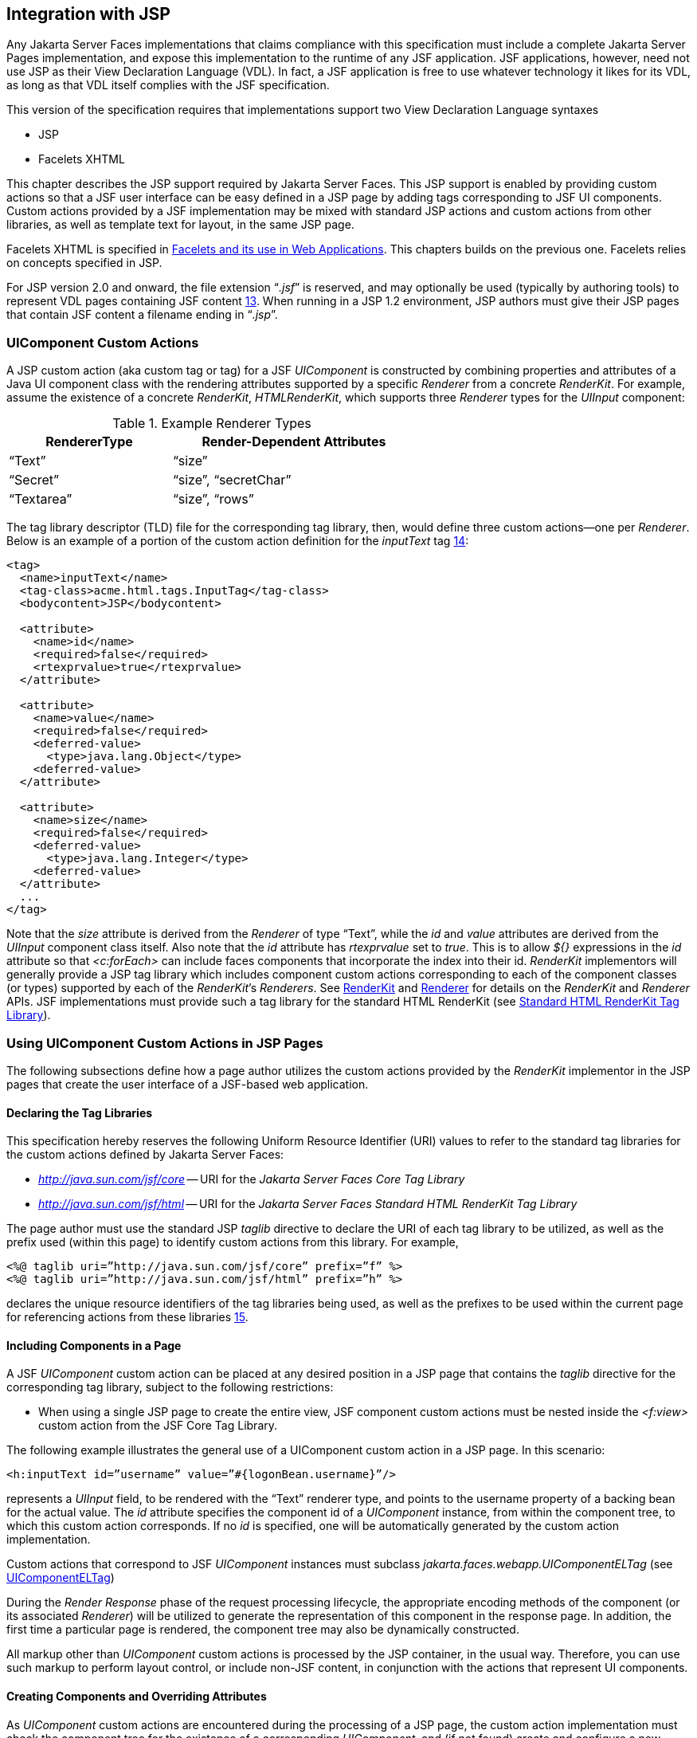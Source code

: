 [[a4406]]
== Integration with JSP

Any Jakarta Server Faces implementations that
claims compliance with this specification must include a complete
Jakarta Server Pages implementation, and expose this implementation to the
runtime of any JSF application. JSF applications, however, need not use
JSP as their View Declaration Language (VDL). In fact, a JSF application
is free to use whatever technology it likes for its VDL, as long as that
VDL itself complies with the JSF specification.

This version of the specification requires
that implementations support two View Declaration Language syntaxes

* JSP

* Facelets XHTML

This chapter describes the JSP support
required by Jakarta Server Faces. This JSP support is enabled by providing
custom actions so that a JSF user interface can be easy defined in a JSP
page by adding tags corresponding to JSF UI components. Custom actions
provided by a JSF implementation may be mixed with standard JSP actions
and custom actions from other libraries, as well as template text for
layout, in the same JSP page.

Facelets XHTML is specified in
<<FaceletsAndWebApplications.adoc#a5476,Facelets and its use in Web
Applications>>. This chapters builds on the previous one. Facelets relies
on concepts specified in JSP.

For JSP version 2.0 and onward, the file
extension “_.jsf_” is reserved, and may optionally be used (typically
by authoring tools) to represent VDL pages containing JSF
content <<Footnotes.adoc#a9096,13>>. When running in a JSP 1.2 environment,
JSP authors must give their JSP pages that contain JSF content a
filename ending in “_.jsp_”.

[[a4415]]
=== UIComponent Custom Actions

A JSP custom action (aka custom tag or tag)
for a JSF _UIComponent_ is constructed by combining properties and
attributes of a Java UI component class with the rendering attributes
supported by a specific _Renderer_ from a concrete _RenderKit_. For
example, assume the existence of a concrete _RenderKit_,
_HTMLRenderKit_, which supports three _Renderer_ types for the
_UIInput_ component:

.Example Renderer Types
[%header, width="60%" cols="2,3", frame="topbot", grid="rows", stripes="even"]
|===
| RendererType
| Render-Dependent Attributes

| “Text”
| “size”

| “Secret”
| “size”, “secretChar”

| “Textarea”
| “size”, “rows”
|===

The tag library descriptor (TLD) file for the
corresponding tag library, then, would define three custom actions—one
per _Renderer_. Below is an example of a portion of the custom action
definition for the _inputText_ tag <<Footnotes.adoc#a9097,14>>:

[source,xml]
----
<tag>
  <name>inputText</name>
  <tag-class>acme.html.tags.InputTag</tag-class>
  <bodycontent>JSP</bodycontent>
  
  <attribute>
    <name>id</name>
    <required>false</required>
    <rtexprvalue>true</rtexprvalue>
  </attribute>

  <attribute>
    <name>value</name>
    <required>false</required>
    <deferred-value>
      <type>java.lang.Object</type>
    <deferred-value>
  </attribute>

  <attribute>
    <name>size</name>
    <required>false</required>
    <deferred-value>
      <type>java.lang.Integer</type>
    <deferred-value>
  </attribute>
  ...
</tag>
----

Note that the _size_ attribute is derived
from the _Renderer_ of type “Text”, while the _id_ and _value_
attributes are derived from the _UIInput_ component class itself. Also
note that the _id_ attribute has _rtexprvalue_ set to _true_. This is
to allow _${}_ expressions in the _id_ attribute so that _<c:forEach>_
can include faces components that incorporate the index into their id.
_RenderKit_ implementors will generally provide a JSP tag library which
includes component custom actions corresponding to each of the component
classes (or types) supported by each of the __RenderKit__’s _Renderers_.
See <<RenderingModel.adoc#a4223,RenderKit>> and
<<RenderingModel.adoc#a4245,Renderer>> for details on the
_RenderKit_ and _Renderer_ APIs. JSF implementations must provide such a
tag library for the standard HTML RenderKit (see
<<IntegrationWithJSP.adoc#a5363,Standard HTML RenderKit Tag Library>>).


=== Using UIComponent Custom Actions in JSP Pages

The following subsections define how a page
author utilizes the custom actions provided by the _RenderKit_
implementor in the JSP pages that create the user interface of a
JSF-based web application.

==== Declaring the Tag Libraries

This specification hereby reserves the
following Uniform Resource Identifier (URI) values to refer to the
standard tag libraries for the custom actions defined by Jakarta Server
Faces:

* _http://java.sun.com/jsf/core_ -- URI for
the _Jakarta Server Faces Core Tag Library_

* _http://java.sun.com/jsf/html_ -- URI for
the _Jakarta Server Faces Standard HTML RenderKit Tag Library_

The page author must use the standard JSP
_taglib_ directive to declare the URI of each tag library to be
utilized, as well as the prefix used (within this page) to identify
custom actions from this library. For example,

[source,xml]
----
<%@ taglib uri=”http://java.sun.com/jsf/core” prefix=”f” %>
<%@ taglib uri=”http://java.sun.com/jsf/html” prefix=”h” %>
----

declares the unique resource identifiers of
the tag libraries being used, as well as the prefixes to be used within
the current page for referencing actions from these
libraries <<Footnotes.adoc#a9098,15>>.

==== Including Components in a Page

A JSF _UIComponent_ custom action can be
placed at any desired position in a JSP page that contains the _taglib_
directive for the corresponding tag library, subject to the following
restrictions:

* When using a single JSP page to create the
entire view, JSF component custom actions must be nested inside the
_<f:view>_ custom action from the JSF Core Tag Library.

The following example illustrates the general
use of a UIComponent custom action in a JSP page. In this scenario:

[source,xml]
----
<h:inputText id=”username” value=”#{logonBean.username}”/>
----

represents a _UIInput_ field, to be rendered
with the “Text” renderer type, and points to the username property of a
backing bean for the actual value. The _id_ attribute specifies the
component id of a _UIComponent_ instance, from within the component
tree, to which this custom action corresponds. If no _id_ is
specified, one will be automatically generated by the custom action
implementation.

Custom actions that correspond to JSF
_UIComponent_ instances must subclass
_jakarta.faces.webapp.UIComponentELTag_ (see
<<UsingJSFInWebApplications.adoc#a6175,UIComponentELTag>>)

During the _Render Response_ phase of the
request processing lifecycle, the appropriate encoding methods of the
component (or its associated _Renderer_) will be utilized to generate
the representation of this component in the response page. In addition,
the first time a particular page is rendered, the component tree may
also be dynamically constructed.

All markup other than _UIComponent_ custom
actions is processed by the JSP container, in the usual way. Therefore,
you can use such markup to perform layout control, or include non-JSF
content, in conjunction with the actions that represent UI components.

==== Creating Components and Overriding Attributes

As _UIComponent_ custom actions are
encountered during the processing of a JSP page, the custom action
implementation must check the component tree for the existence of a
corresponding _UIComponent_, and (if not found) create and configure a
new component instance corresponding to this custom action. The details
of this process (as implemented in the findComponent() method of
UIComponentClassicTagBase, for easy reuse) are as follows:

* If the component associated with this
component custom action has been identified already, return it
unchanged.

* Identify the _component identifier_ for the
component related to this UIComponent custom action, as follows:

** If the page author has specified a value for
the _id_ attribute, use that value.

** Otherwise, call the _createUniqueId()_ method
of the _UIViewRoot_ at the root of the component tree for this view, and
use that value.

* If this _UIComponent_ custom action is
creating a _facet_ (that is, we are nested inside an _<f:facet>_ custom
action), determine if there is a facet of the component associated with
our parent _UIComponent_ custom action, with the specified facet name,
and proceed as follows:

** If such a facet already exists, take no
additional action.

** If no such facet already exists, create a new
_UIComponent_ (by calling the _createComponent()_ method on the
_Application_ instance for this web application, passing the value
returned by _getComponentType()_, set the component identifier to the
specified value, call _setProperties()_ passing the new component
instance, and add the new component as a facet of the component
associated with our parent _UIComponent_ custom action, under the
specified facet name.

* If this _UIComponent_ custom action is not
creating a facet (that is, we are not nested inside an _<f:facet>_
custom action), determine if there is a child component of the component
associated with our parent _UIComponent_ custom action, with the
specified component identifier, and proceed as follows:

** If such a child already exists, take no
additional action.

** If no such child already exists, create a new
_UIComponent_ (by calling the _createComponent()_ method on the
_Application_ instance for this web application, passing the value
returned by _getComponentType()_, set the component identifier to the
specified value, call _setProperties()_ passing the new component
instance, and add the new component as a child of the component
associated with our parent _UIComponent_ custom action.

==== Deleting Components on Redisplay

In addition to the support for dynamically
creating new components, as described above, UIComponent custom actions
will also _delete_ child components (and facets) that are already
present in the component tree, but are not rendered on this display of
the page. For example, consider a UIComponent custom action that is
nested inside a JSTL _<c:if>_ custom action whose condition is true when
the page is initially rendered. As described in this section, a new
UIComponent will have been created and added as a child of the
_UIComponent_ corresponding to our parent _UIComponent_ custom action.
If the page is re-rendered, but this time the _<c:if>_ condition is
_false_, the previous child component will be removed.

==== Representing Component Hierarchies

Nested structures of _UIComponent_ custom
actions will generally mirror the hierarchical relationships of the
corresponding _UIComponent_ instances in the view that is associated
with each JSP page. For example, assume that a _UIForm_ component (whose
component id is _logonForm_) contains a _UIPanel_ component used to
manage the layout. You might specify the contents of the form like this:

[source,xml]
----
<h:form id=”logonForm”>
  <h:panelGrid columns=”2”>
    <h:outputLabel for=”username”>
      <h:outputText value=”Username:”/>
    </h:outputLabel>
    <h:inputText id=”username” value=”#{logonBean.username}”/>
    <h:outputLabel for=”password”>
      <h:outputText value=”Password:”/>
    </h:outputLabel>
    <h:inputSecret id=”password” value=”#{logonBean.password}”/>
    <h:commandButton id=”submitButton” type=”SUBMIT”
        action=”#{logonBean.logon}”/>
    <h:commandButton id=”resetButton” type=”RESET”/>
  </h:panelGrid>
</h:form>
----

==== Registering Converters, Event Listeners, and Validators

Each JSF implementation is required to
provide the core tag library (see <<IntegrationWithJSP.adoc#a4636,JSF
Core Tag Library>>), which includes custom actions that (when executed)
create instances of a specified _Converter_, _ValueChangeListener_,
_ActionListener_ or _Validator_ implementation class, and register the
created instance with the _UIComponent_ associated with the most
immediately surrounding _UIComponent_ custom action.

Using these facilities, the page author can
manage all aspects of creating and configuring values associated with
the view, without having to resort to Java code. For example:

[source,xml]
----
<h:inputText id=”username” value=”#{logonBean.username}”>
  <f:validateLength minimum=”6”/>
</h:inputText>
----

associates a validation check (that the value
entered by the user must contain at least six characters) with the
username _UIInput_ component being described.

Following are usage examples for the
_valueChangeListener_ and _actionListener_ custom actions.

[source,xml]
----
<h:inputText id=”maxUsers”>
  <f:convertNumber integerOnly=”true”/>
  <f:valueChangeListener type="custom.MyValueChangeListener"/>
</h:inputText>
<h:commandButton label="Login">
  <f:actionListener type="custom.MyActionListener"/>
</h:commandButton>
----

This example causes a _Converter_ and a
_ValueChangeListener_ of the user specified type to be instantiated and
added as to the enclosing _UIInput_ component, and an _ActionListener_
is instantiated and added to the enclosing _UICommand_ component. If the
user specified type does not implement the proper listener interface a
_JSPException_ must be thrown.

==== Using Facets

A _Facet_ is a subordinate UIComponent that
has a special relationship to its parent _UIComponent_, as described in
<<UserInterfaceComponentModel.adoc#a968,Facet Management>>. Facets can be defined
in a JSP page using the _<f:facet>_ custom action. Each facet action
must have one and only one child UIComponent custom
action <<Footnotes.adoc#a9099,16>>. For example:

[source,xml]
----
<h:dataTable ...>
  <f:facet name=”header”>
    <h:outputText value=”Customer List”/>
  </f:facet>
  <h:column>
    <f:facet name=”header”>
      <h:outputText value=”Account Id”/>
    </f:facet>
    <h:outputText id=”accountId” value= ”#{customer.accountId}”/>
  </h:column>
  ...
</h:dataTable>
----

[[a4536]]
==== Interoperability with JSP Template Text and Other Tag Libraries

It is permissible to use other tag libraries,
such as the JSP Standard Tag Library (JSTL) in the same JSP page with
_UIComponent_ custom actions that correspond to JSF components, subject
to certain restrictions. When JSF component actions are nested inside
custom actions from other libraries, or combined with template text, the
following behaviors must be supported:

* JSF component custom actions nested inside a
custom action that conditionally renders its body (such as JSTL’s
_<c:if>_ or _<c:choose>_) must contain a manually assigned _id_
attribute.

* Interoperation with the JSTL
Internationalization-Capable Formatting library (typically used with the
“_fmt_” prefix) is restricted as follows:

** The _<fmt:parseDate>_ and
_<fmt:parseNumber>_ custom actions should not be used. The corresponding
JSF facility is to use an _<h:inputText>_ component custom action with
an appropriate _DateTimeConverter_ or _NumberConverter_.

** The _<fmt:requestEncoding>_ custom action
should not be used. By the time it is executed, the request parameters
will have already been parsed, so any change in the setting here will
have no impact. JSF handles character set issues automatically in most
cases. To use a fixed character set in exceptional circumstances, use
the a “_<%@ page contentType=”[content-type];[charset]” %>_”
directive.

** The _<fmt:setLocale/>_ custom action should
not be used. Even though it might work in some circumstances, it would
result in JSF and JSTL assuming different locales. If the two locales
use different character sets, the results will be undefined.
Applications should use JSF facilities for setting the _locale_ property
on the _UIViewRoot_ component to change locales for a particular user.

==== Composing Pages from Multiple Sources

JSP pages can be composed from multiple
sources using several mechanisms:

* The _<%@include%>_ directive performs a
compile-time inclusion of a specified source file into the page being
compiled <<Footnotes.adoc#a9100,17>>. From the perspective of JSF, such
inclusions are transparent—the page is compiled as if the inclusions had
been performed before compilation was initiated.

* Several mechanisms (including the
_<jsp:include>_ standard action, the JSTL _<c:import>_ custom action
when referencing a resource in the same webapp, and a call to
_RequestDispatcher.include()_ for a resource in the same webapp) perform
a runtime dynamic inclusion of the results of including the response
content of the requested page resource in place of the include action.
Any JSF components created by execution of JSF component custom actions
in the included resource will be grafted onto the component tree, just
as if the source text of the included page had appeared in the calling
page at the position of the include action.

* For mechanisms that aggregate content by
other means (such as use of an _HttpURLConnection_, a
_RequestDispatcher.include()_ on a resource from a different web
application, or accessing an external resource with the JSTL
_<c:import>_ custom action on a resource from a different web
application, only the response content of the aggregation request is
available. Therefore, any use of JSF components in the generation of
such a response are not combined with the component tree for the current
page.


[[a4549]]
=== UIComponent Custom Action Implementation Requirements

The custom action implementation classes for
_UIComponent_ custom actions must conform to all of the requirements
defined in the Jakarta Server Pages Specification. In addition, they must
meet the following JSF-specific requirements:

* Extend the _UIComponentELTag_ or
_UIComponentELBodyTag_ base class, so that JSF implementations can
recognize _UIComponent_ custom actions versus others.

* Provide a public _getComponentType()_ method
that returns a String-valued component type registered with the
_Application_ instance for this web application. The value returned by
this method will be passed to _Application.createComponent()_ when a new
_UIComponent_ instance associated with this custom action is to be
created.

* Provide a public _getRendererType()_ method
that returns a String-valued renderer type registered with the
_RenderKit_ instance for the currently selected _RenderKit_, or _null_
if there should be no associated _Renderer_. The value returned by this
method will be used to set the _rendererType_ property of any
UIComponent created by this custom action.

* Provide setter methods taking a
_jakarta.el.ValueExpression_ or _jakarta.el.MethodExpression_ parameter for
all set-able (from a custom action) properties of the corresponding
_UIComponent_ class, and all additional set-able (from a custom action)
attributes supported by the corresponding _Renderer_.

* On the method that causes a _UIComponent_
instance to be added to the tree, verify that the component id of that
_UIComponent_ is unique within the scope of the closest ancestor
component that is a _NamingContainer_. If this constraint is not met,
throw _JspException_.

* Provide a protected _setProperties()_ method
of type _void_ that takes a _UIComponent_ instance as parameter. The
implementation of this method must perform the following tasks:

** Call _super.setProperties()_, passing the
same _UIComponent_ instance received as a parameter.

** For each non-null custom action attribute
that corresponds to a property based attribute to be set on the
underlying component, call either _setValueExpression()_ or
_getAttributes().put()_, depending on whether or not a value expression
was specified as the custom action attribute value (performing any
required type conversion). For example, assume that title is the name of
a render-dependent attribute for this component:
+
[source,java]
----
public void setTitle(jakarta.el.ValueExpression title) {
  this.title = title;
}

protected void setProperties(UIComponent component) throws JspException {
  super.setProperties(component);
  if (title != null) {
    try {
      component.setValueExpression(“title”, title);
    } catch (ELException e) {
      throw new JspException(e);
    }
  ...
}
----
+
** For each non-null custom action attribute
that corresponds to a method based attribute to be set on the underlying
component, the value of the attribute must be a method reference
expression. We have a number of wrapper classes to turn a
MethodExpression into the appropriate listener. For example, assume that
_valueChangeListener_ is the name of an attribute for this component:
+
[source,java]
----
public void setValueChangeListener(jakarta.el.MethodExpression me) {
  valueChangeListener = me;
}

protected void setProperties(UIComponent component) {
  super.setProperties(component);
  MethodExpressionValueChangeListener listener =
      new MethodExpressionValueChangeListener(valueChangeListener);
  input.addValueChangeListener(listener);
  ...
}
----
+
** Non-null custom action attributes that
correspond to a writable property to be set on the underlying component
are handled in a similar fashion. For example, assume a custom action
for the _UIData_ component is being created that needs to deal with the
_rows_ property (which is of type _int_):
+
[source,java]
----
public void setRows(jakarta.el.ValueExpression rows) {
  this.rows = rows;
}

protected void setProperties(UIComponent component) {
  super.setProperties(component);
  if (rows != null) {
    try {
      component.setValueExpression(“rows”, rows);
    } catch (ELException e) {
      throw new JspException(e);
    }
  }
  ...
}
----

* Optionally, provide a public _release()_
method of type _void_, taking no parameters, to be called when the JSP
page handler releases this custom action instance. If implemented, the
method must perform the following tasks:

** Call _super.release()_ to invoke the
superclass’s release functionality.

** Clear the instance variables representing the
values for set-able custom action attributes (for example, by setting
String values to null).

* Optionally provide overridden implementations
for the following method to fine tune the behavior of your _UIComponent_
custom action implementation class: _encodeComponent()_.

It is technically possible to override other
public and protected methods of the _UIComponentELTag_ or
_UIComponentBodyELTag_ base class; however, it is likely that overriding
these methods will interfere with the functionality that other portions
of the JSF implementation are assuming to be present, so overriding
these methods is strongly discouraged.

The definition of each _UIComponent_ custom
action in the corresponding tag library descriptor (TLD) must conform to
the following requirements:

* The _<body-content>_ element for the custom
action itself must specify _JSP_.

* For each attribute that is intended to be
passed on to the underlying faces component:

** The attribute may not be named _id_. This
name is reserved for Faces use.

** If the attribute represents a method
expression, it must have a _<deferred-method>_ element containing a
_<method-signature>_ element that describes the signature of the method
pointed to by the expression, as described in section JSP.C.1 in the JSP
2.1 specification.

** Otherwise, the attribute must be a value
based attribute, and must have a _<deferred-value>_ element containing a
<type> element which describes the expected type to which the expression
will evaluate. Please see section JSP.C.1 in the JSP 2.1 specification
for details.

==== Considerations for Custom Actions written for Jakarta Server Faces 1.1 and 1.0

Versions 1.0 and 1.1 of the Jakarta Server Faces
spec included their own EL that happend to have similar semantics to the
JSP EL, but the implementation was bundled into the Faces
implementation. This version leverages a new Unified EL facility
provided by JSP. This change has necessitated deprecating some methods
and classes, including the classes Custom Actions as their base class
for tags that expose Faces components to the JSP page. This section
explains how custom actions built for Faces 1.0 and 1.1 can continue to
run Faces 1.2.

===== Past and Present Tag constraints

Faces 1.0 and 1.1 were targeted at JSP
version 1.2 and Servlet version 2.3. This decision brought about several
constraints for faces tag attributes:

* all tag attributes had to declare
_rtexprvalue_ to be _false_.

* all tag attributes had to take the type
_java.lang.String_.

* Faces had to choose a new expression
delimiter, _#{}_ , to prevent the JSP container from prematurely
evaluating the expression. This became known as deferred evaluation.

* Because Faces had introduced its own version
of the EL, the custom tag action layer had to do a lot of extra work to
“value binding enable” its attributes, calling Faces EL APIs to turn the
String attribute value into an instance of _ValueBinding_ or
_MethodBinding_.

* Faces provided the _UIComponentTag_ and
_UIComponentBodyTag_ base classes that were designed to adhere to the
above rules.

Tags that use the Unified EL have the
following constraints:

* all tag attributes must not have an
_rtexprvalue_ attribute

* all tag attributes must accept
_jakarta.el.ValueExpression_ or _jakarta.el.MethodExpression_ as their type
(depending on if the attribute refers to a method or a value).

* all tag attributes (except for _id_) must
have a _<deferred-value>_ or _<deferred-method>_ element. See
_<<IntegrationWithJSP.adoc#a4636,JSF Core Tag Library>>_ in the
description for the _Attributes_ column.

* The JSP Container will hand the tag setter a
_jakarta.el.ValueExpression_ or _jakarta.el.MethodExpression_ directly, so
there is no need to use the Faces API to create them.

* The _UIComponentTag_ and _UIComponentBodyTag_
classes are deprecated and Faces provides new base class,
UIComponentELTag to the new rules for taglibs in Faces.

It’s very important to note that we still are
using #\{} as the delimiters for expressions that appear in a JSP page
in the value of a tag attribute, but when the Java API is used, either
$\{} or #\{} may be used for delimiters.

[[a4629]]
===== Faces 1.0 and 1.1 Taglib migration story

It is imperative that applications written
for Faces 1.0 and 1.1 continue to run on Faces 1.2. From the JSP
perspective, this means

. that JSP pages using the standard h: and f:
tags must work without change

. that JSP pages using custom faces taglibs
must work without change

The first item is enabled by re-writing the
h: and f: taglibs which must be provided by the Faces implementor.

The second item is enabled as follows. For
discussion the term _jsp-version_ is used to denote the _jsp-version_
element in a JSP 1.2 (and earlier) TLD, as well as the _version_ element
in a JSP 2.0 (and later) TLD. The JSP container must examine the
_jsp-version_ element of the TLD for a taglib. If the _jsp-version_ is
less than 2.1, the taglib is deemed to be a Faces 1.0 or 1.1 taglib and
the container must ignore all expressions that use #\{} as delimiters,
except for those appearing in tag attribute with a property setter that
takes a _jakarta.el.ValueExpression_ or _jakarta.el.MethodExpression_. If
the _jsp-version_ is 2.1 or greater, the taglib is deemed to be a Faces
1.2 or later taglib and the JSP container is aware of #\{} expressions.


[[a4636]]
=== JSF Core Tag Library

[P1-start jsf_core taglib requirements] All
JSF implementations must provide a tag library containing core actions
(described below) that are independent of a particular _RenderKit_. The
corresponding tag library descriptor must meet the following
requirements:

* Must declare a tag library version
(_<tlib-version>_) value of _1.2_.

* Must declare a URI (_<uri>_) value of
_http://java.sun.com/jsf/core_.

* {empty}Must be included in the _META-INF_
directory of a JAR file containing the corresponding implementation
classes, suitable for inclusion with a web application, such that the
tag library descriptor will be located automatically by the algorithm
described in Section 7.3 of the _Jakarta Server Pages Specification_
(version 2.1). [P1-end]

{empty}[P1-start no javascript in jsf_core
taglib] The tags in the implementation of this tag library must not
cause JavaScript to be rendered to the client. Doing so would break the
requirement that the JSF Core Tag library is independent of any specific
RenderKit. [P1-end]

Each custom action included in the JSF Core
Tag Library is documented in a subsection below, with the following
outline for each action:

* Name—The name of this custom action, as used
in a JSP page.

* Short Description—A summary of the behavior
implemented by this custom action.

* Syntax—One or more examples of using this
custom action, with the required and optional sets of attributes that
may be used together. If the tag may have an _id_ attribute, its value
may be a literal string, or an immediate, non-defferd expression, such
as “_userName_” or “_user${i}_” without the quotes.

* Body Content—The type of nested content for
this custom action, using one of the standard values _empty_, _JSP_,
or _tagdependent_ as described in the JSP specification. This section
also describes restrictions on the types of content (template text, JSF
core custom actions, JSF _UIComponent_ custom actions, and/or other
custom actions) that can be nested in the body of this custom action.

* Attributes—A table containing one row for
each defined attribute for this custom action. The following columns
provide descriptive information about each attribute:

** Name—Name of this attribute, as it must be
used in the page. If the name of the attribute is in _italics_, it is
required.

** Expr—The type of dynamic expression (if any)
that can be used in this attribute value. Legal values are VE (this may
be a literal or a value expression), ME (this may be a method
expression), or NONE (this attribute accepts literal values only). If
the _Expr_ column is VE, the corresponding _<attribute>_ declaration in
the TLD must contain a _<deferred-value>_ element, optionally containing
a _<type>_ element that contains the fully qualified java class name of
the expected type of the expression. If _<type>_ is omitted,
Object.class is assumed. If the _Expr_ column is ME, the corresponding
_<attribute>_ declaration in the TLD must contain a _<deferred-method>_
element, containing a _<method-signature>_ element that describes the
exact method signature for the method. In this case, the _Description_
column the description column contains the method signature.

** Type—Fully qualified Java class or primitive
type of this attribute.

** Description—The functional meaning of this
attribute’s value.

* Constraints—Additional constraints enforced
by this action, such as combinations of attributes that may be used
together.

* Description—Details about the functionality
provided by this custom action.

[[a4654]]
==== <f:actionListener>

Register an _ActionListener_ instance on the
_UIComponent_ associated with the closest parent _UIComponent_ custom
action.

===== Syntax

``<f:actionListener type=”__fully-qualified-classname__”``
``binding=”__value Expression__”/>``

===== Body Content

empty.

===== Attributes

[width="100%",cols="15%,7%,18%,60%",options="header",]
|===
|Name |Expr
|Type |Description
| _type_ | _VE_
| _String_ |Fully
qualified Java class name of an _ActionListener_ to be created and
registered

|binding | _VE_
| _ValueExpression_
|A _ValueExpression_ expression that
evaluates to an object that implements
_jakarta.faces.event.ActionListener_
|===

===== Constraints

* Must be nested inside a _UIComponent_ custom
action.

* The corresponding _UIComponent_
implementation class must implement _ActionSource_, and therefore
define a public _addActionListener()_ method that accepts an
_ActionListener_ parameter.

* The specified listener class must implement
_jakarta.faces.event.ActionListener_.

* _type_ and/or binding must be specified.

[P1-start f:actionListener constraints] If
this tag is not nested inside a _UIComponent_ custom action, or the
_UIComponent_ implementation class does not correctly implement
_ActionSource_, or the specified listener class does not implement
_jakarta.faces.event.ActionListener_, throw a _JspException_. [P1-end]
Note that if the binding attribute is used, the scope of the
_ValueExpression_ must be chosen carefully so as not to introduce
undesireable results. In general, when using the binding attribute, do
not point to beans in request or narrower scope.

===== Description

Locate the closest parent _UIComponent_
custom action instance by calling
_UIComponentClassicTagBase.getParentUIComponentClassicTagBase()_. If
the _getCreated()_ method of this instance returns _true_, check the
binding attribute.

If binding is set, create a _ValueExpression_
by invoking _Application.createValueExpression()_ with binding as the
expression argument, and _Object.class_ as the expectedType argument.
Use the _ValueExpression_ to obtain a reference to the _ActionListener_
instance. If there is no exception thrown, and
_ValueExpression.getValue()_ returned a non-null object that implements
_jakarta.faces.event.ActionListener_, register it by calling
_addActionListener()_. If there was an exception thrown, rethrow the
exception as a _JspException_.

If the listener instance could not be
created, check the _type_ attribute. If the _type_ attribute is set,
instantiate an instance of the specified class, and register it by
calling _addActionListener()_. If the binding attribute was also set,
evaluate the expression into a _ValueExpression_ and store the listener
instance by calling _setValue()_ on the _ValueExpression_. If there was
an exception thrown, rethrow the exception as a _JspException_.

As an alternative to using the binding and/or
type attributes, you may also register a method in a backing bean class
to receive _ActionEvent_ notifications, by using the _actionListener_
attribute on the corresponding _UIComponent_ custom action.

[[a4679]]
==== <f:attribute>

Add an attribute or _ValueExpression_ on the
_UIComponent_ associated with the closest parent _UIComponent_ custom
action.

===== Syntax

``<f:attribute name=”__attribute-name__”``
``value=”__attribute-value__”/>``

===== Body Content

empty.

===== Attributes

[width="100%",cols="15%,7%,18%,60%",options="header",]
|===
|Name |Expr
|Type |Description
| _name_ | _VE_
| _String_ |Name
of the component attribute to be set

| _value_ | _VE_
| _Object_ |Value
of the component attribute to be set
|===

===== Constraints

* Must be nested inside a _UIComponent_ custom
action.

===== Description

Locate the closest parent _UIComponent_
custom action instance by calling
_UIComponentClassicTagBase.getParentUIComponentClassicTagBase()_. Call
the _getValue()_ method on the argument _name_ to obtain the name of the
attribute. If the associated component already has a component attribute
with that name, take no action. Otherwise, call the _isLiteralText()_
method on the argument _value_. If it returns _true_, store the value
in the component’s attribute Map under the name derived above. If it
returns _false_, store the _ValueExpression_ in the component’s
_ValueExpression_ Map under the name derived above.

There is no standard implementation class for
this action. It must be provided by the implementation.

[[a4697]]
==== <f:convertDateTime>

Register a _DateTimeConverter_ instance on
the _UIComponent_ associated with the closest parent _UIComponent_
custom action.

===== Syntax

``<f:convertDateTime``
[none]
* ``[dateStyle=”{**default**|short|medium|long|full}”]``

* ``[locale=”{__locale__|__string__}”]``

* ``[pattern=”__pattern__”]``

* ``[timeStyle=”{**default**|short|medium|long|full}”]``

* ``[timeZone=”{__timeZone__|__string__}”]``

* ``[type=”{date|time|both|localDate|localDateTime|localTime|`` +
``offsetTime|offsetDateTime|zonedDateTime}”]``

* ``[binding=”__Value Expression__”]/>``

===== Body Content

empty.

===== Attributes

[width="100%",cols="15%,7%,18%,60%",options="header",]
|===
|Name |Expr
|Type |Description
|date-Style |VE
|String
|Predefined formatting style which determines
how the date component of a date string is to be formatted and parsed.
Applied only if type is "date", "both", "localDate", "localDateTime", or
"zonedDateTime". Valid values are "default", "short", "medium", "long",
and "full". Default value is "default". If a java.time formatter is
being used, yet the dateStyle is set to "default", the value "medium" is
assumed.

|locale |VE
|Locale or String
|Locale whose predefined styles for dates and
times are used during formatting or parsing. If not specified, the
Locale returned by FacesContext.getViewRoot().getLocale() will be used.
Value must be either a VE expression that evaluates to a
java.util.Locale instance, or a String that is valid to pass as the
first argument to the constructor java.util.Locale(String language,
String country). The empty string is passed as the second argument.

|pattern |VE
|String |Custom
formatting pattern which determines how the date/time string should be
formatted and parsed.

|time-Style |VE
|String
|Predefined formatting style which determines
how the time component of a date string is to be formatted and parsed.
Applied only if type is "time", "both", "localTime" or "offsetTime".
Valid values are "default", "short", "medium", "long", and "full".
Default value is "default". If a java.time formatter is being used, yet
the timeStyle is set to "default", the value "medium" is assumed.

|time-Zone |VE
|timezone or String
|Time zone in which to interpret any time
information in the date string. Value must be either a VE expression
that evaluates to a java.util.TimeZone instance, or a String that is a
timezone ID as described in the javadocs for
java.util.TimeZone.getTimeZone().

|type |VE
|String |Specifies
what contents the string value will be formatted to include, or parsed
expecting. Valid values are "date", "time", "both", "localDate",
"localDateTime", "localTime", "offsetTime", "offsetDateTime", and
"zonedDateTime". The values starting with "local", "offset" and "zoned"
correspond to Java SE 8 Date Time API classes in package java.time with
the name derived by upper casing the first letter. For example,
java.time.LocalDate for the value "localDate". Default value is "date".

|binding |VE
|ValueExpression
|A _ValueExpression_ expression that
evaluates to an object that implements _jakarta.faces.convert.Converter_
|===

===== Constraints

* Must be nested inside a _UIComponent_ custom
action whose component class implements _ValueHolder_, and whose value
is a _java.util.Date_ (or appropriate subclass).

* If _pattern_ is specified, the pattern syntax
must use the pattern syntax specified by _java.text.SimpleDateFormat_ or
_java.time.format.DateTimeFormatter_ depending on the value of type.

* If _pattern_ is not specified, formatted
strings will contain a date value, a time value, or both depending on
the specified _type_. When date or time values are included, they will
be formatted according to the specified _dateStyle_ and _timeStyle_,
respectively.

* if _type_ is not specified:

** if _dateStyle_ is set and _timeStyle_ is not,
_type_ defaults to _date_

** if _timeStyle_ is set and _dateStyle_ is not,
_type_ defaults to _time_

** if both _dateStyle_ and _timeStyle_ are set,
_type_ defaults to _both_

{empty}[P1-start f:convertDateTime
constraints] If this tag is not nested inside a _UIComponent_ custom
action, or the _UIComponent_ implementation class does not correctly
implement _ValueHolder_, throw a _JspException_ [P1-end]

===== Description

Locate the closest parent _UIComponent_
custom action instance by calling
_UIComponentClassicTagBase.getParentUIComponentClassicTagBase()_. If
the _getCreated()_ method of this instance returns _true_, create, call
_createConverter()_ and register the returned Converter instance on the
associated UIComponent.

[P1-start f:convertDateTime implementation
requirements ]The implementation class for this action must meet the
following requirements:

* Must extend
_jakarta.faces.webapp.ConverterELTag_.

* The _createConverter()_ method must:

** If _binding_ is non-null, call _getValue()_
on it to obtain a reference to the _Converter_ instance. If there is no
exception thrown, and _binding.getValue()_ returned a non-null object
that implements _jakarta.faces.convert.Converter_, it must then cast the
returned instance to _jakarta.faces.convert.DateTimeConverter_ and
configure its properties based on the specified attributes for this
custom action, and return the configured instance. If there was an
exception thrown, rethrow the exception as a _JspException_.

** use the _converterId_ if the converter
instance could not be created from the _binding_ attribute. Call the
_createConverter()_ method of the _Application_ instance for this
application, passing converter id “jakarta.faces.DateTime”. If the binding
attribute was also set, store the converter instance by calling
_binding.setValue()_. It must then cast the returned instance to
_jakarta.faces.convert.DateTimeConverter_ and configure its properties
based on the specified attributes for this custom action, and return the
configured instance. If there was an exception thrown, rethrow the
exception as a _JspException_.

* If the type attribute is not specified, it
defaults as follows:

** If dateStyle is specified but timeStyle is
not specified, default to date.

** If dateStyle is not specified but timeStyle
is specified, default to time.

** {empty}If both dateStyle and timeStyle are
specified, default to both. [P1-end]

[[a4752]]
==== <f:convertNumber>

Register a _NumberConverter_ instance on the
_UIComponent_ associated with the closest parent _UIComponent_ custom
action.

===== Syntax

``<f:convertNumber``
[none]
* ``[currencyCode=”__currencyCode__”]``

* ``[currencySymbol=”__currencySymbol__”]``

* ``[groupingUsed=”{**true**|false}”]``

* ``[integerOnly=”{true|**false**}”]``

* ``[locale=”__locale__”]``

* ``[maxFractionDigits=”__maxFractionDigits__”]``

* ``[maxIntegerDigits=”__maxIntegerDigits__”]``

* ``[minFractionDigits=”__minFractionDigits__”]``

* ``[minIntegerDigits=”__minIntegerDigits__”]``

* ``[pattern=”__pattern__”]``

* ``[type=”{**number**|currency|percent}”]``

* ``[binding=”__Value Expression__”]/>``

===== Body Content

empty.

===== Attributes

[width="100%",cols="15%,7%,18%,60%",options="header",]
|===
|Name |Expr
|Type |Description
|currencyCode |VE
|String |ISO 4217
currency code, applied only when formatting currencies.

|currencySymbol
|VE |String
|Currency symbol, applied only when
formatting currencies.

|groupingUsed |VE
|boolean
|Specifies whether formatted output will
contain grouping separators.

|integerOnly |VE
|boolean
|Specifies whether only the integer part of
the value will be parsed.

|locale |VE
|java.util.Locale
|Locale whose predefined styles for numbers
are used during formatting or parsing. If not specified, the Locale
returned by FacesContext.getViewRoot().getLocale() will be used.

|maxFractionDigits
|VE |int
|Maximum number of digits that will be
formatted in the fractional portion of the output.

|maxIntegerDigits
|VE |int
|Maximum number of digits that will be
formatted in the integer portion of the output

|minFractionDigits
|VE |int
|Minimum number of digits that will be
formatted in the fractional portion of the output.

|minIntegerDigits
|VE |int
|Minimum number of digits that will be
formatted in the integer portion of the output.

|pattern |VE
|String |Custom
formatting pattern which determines how the number string should be
formatted and parsed.

|type |VE
|String |Specifies
whether the value will be parsed and formatted as a number, currency, or
percentage.

|binding |VE
|ValueExpression
|A _ValueExpression_ expression that
evaluates to an object that implements _jakarta.faces.convert.Converter_
|===

===== Constraints

* Must be nested inside a _UIComponent_ custom
action whose component class implements _ValueHolder_, and whose value
is a numeric wrapper class or primitive.

* If _pattern_ is specified, the pattern syntax
must use the pattern syntax specified by _java.text.DecimalFormat_.

* If _pattern_ is not specified, formatting and
parsing will be based on the specified _type_.

{empty}[P1-start f:convertNumber constraints]
If this tag is not nested inside a _UIComponent_ custom action, or the
_UIComponent_ implementation class does not correctly implement
_ValueHolder_, throw a _JspException_. [P1-end]

===== Description

Locate the closest parent _UIComponent_
custom action instance by calling
_UIComponentClassicTagBase.getParentUIComponentClassicTagBase()_. If
the _getCreated()_ method of this instance returns _true_, create, call
_createConverter()_ and register the returned Converter instance on the
associated UIComponent.

[P1-start f:convertNumber implementation] The
implementation class for this action must meet the following
requirements:

* Must extend
_jakarta.faces.webapp.ConverterELTag_.

* The _createConverter()_ method must:

* If _binding_ is non-null, call
_binding.getValue()_ to obtain a reference to the _Converter_ instance.
If there is no exception thrown, and _binding.getValue()_ returned a
non-null object that implements _jakarta.faces.convert.Converter_, it
must then cast the returned instance to
_jakarta.faces.convert.NumberConverter_ and configure its properties based
on the specified attributes for this custom action, and return the
configured instance. If there was an exception thrown, rethrow the
exception as a _JspException_.

* {empty}use the _converterId_ if the converter
instance could not be created from the _binding_ attribute. Call the
_createConverter()_ method of the _Application_ instance for this
application, passing converter id “jakarta.faces.Number”. If the binding
attribute was also set, store the converter instance by calling
_binding.setValue()_. It must then cast the returned instance to
_jakarta.faces.convert.NumberConverter_ and configure its properties based
on the specified attributes for this custom action, and return the
configured instance. If there was an exception thrown, rethrow the
exception as a _JspException_. [P1-end]

==== <f:converter>

Register a named _Converter_ instance on the
_UIComponent_ associated with the closest parent _UIComponent_ custom
action.

===== Syntax

``<f:converter converterId=”__converterId__” binding=”__Value Expression__”/>``

===== Body Content

empty

===== Attributes

[width="100%",cols="15%,7%,18%,60%",options="header",]
|===
|Name |Expr
|Type |Description
| _converterId_ |
_VE_ | _String_
|Converter identifier of the converter to be
created.

|binding |VE
|ValueExpression
|A _ValueExpression_ expression that
evaluates to an object that implements _jakarta.faces.convert.Converter_
|===

===== Constraints

* Must be nested inside a _UIComponent_ custom
action whose component class implements _ValueHolder_.

* _converterId_ and/or binding must be
specified.

{empty}[P1-start f:converter constraints] If
this tag is not nested inside a _UIComponent_ custom action, or the
_UIComponent_ implementation class does not correctly implement
_ValueHolder_, throw a _JspException_. [P1-end]

===== Description

Locate the closest parent _UIComponent_
custom action instance by calling
_UIComponentClassicTagBase.getParentUIComponentClassicTagBase()_. If
the _getCreated()_ method of this instance returns _true_, create, call
_createConverter()_ and register the returned Converter instance on the
associated UIComponent.

[P1-start f:converter implementation] The
implementation class for this action must meet the following
requirements:

* Must extend
_jakarta.faces.webapp.ConverterJspTag_.

* The _createConverter()_ method must:

** {empty}If _binding_ is non-null, call
_binding.getValue()_ to obtain a reference to the _Converter_ instance.
If there is no exception thrown, and _binding.getValue()_ returned a
non-null object that implements _jakarta.faces.convert.Converter_,
register it by calling _setConverter()_. If there was an exception
thrown, rethrow the exception as a _JspException_. Use the _converterId_
attribute if the converter instance could not be created from the
_binding_ attribute. If the _converterId_ attribute is set, call the
_createConverter()_ method of the _Application_ instance for this
application, passing converter id specified by their converterId
attribute. If the binding attribute was also set, store the converter
instance by calling _binding.setValue()_. Register the converter
instance by calling _setConverter()_. If there was an exception thrown,
rethrow the exception as a _JspException_. [P1-end]

[[a4843]]
==== <f:facet>

Register a named facet (see
<<UserInterfaceComponentModel.adoc#a968,Facet Management>>) on the _UIComponent_
associated with the closest parent _UIComponent_ custom action.

===== Syntax

``<f:facet name=”__facet-name__”/>``

===== Body Content

JSP. However, only a single UIComponent
custom action (and any related nested JSF custom actions) is allowed; no
template text or other custom actions may be present.

===== Attributes

[width="100%",cols="15%,7%,18%,60%",options="header",]
|===
|Name |Expr
|Type |Description
| _name_ | _NONE_
| _String_ |Name
of the facet to be created
|===

===== Constraints

* [P1-start f:facet constraints] Must be nested
inside a _UIComponent_ custom action.

* {empty}Exactly one _UIComponent_ custom
action must be nested inside this custom action (although the nested
component custom action could itself have nested children). [P1-end]

===== Description

Locate the closest parent _UIComponent_
custom action instance by calling
_UIComponentClassicTagBase.getParentUIComponentClassicTagBase()_. If
the associated component does not already have a facet with a name
specified by this custom action’s _name_ attribute, create a facet with
this name from the _UIComponent_ custom action that is nested within
this custom action.

{empty}[P1-start f:facet implementation] The
implementation class must be, or extend, _jakarta.faces.webapp.FacetTag_. [P1-end]

[[a4860]]
==== <f:loadBundle>

Load a resource bundle localized for the
locale of the current view, and expose it (as a Map) in the request
attributes for the current request.

===== Syntax

``<f:loadBundle basename=”__resource-bundle-name__” var=”__attributeKey__”/>``

===== Body Content

empty

===== Attributes

[width="100%",cols="15%,7%,18%,60%",options="header",]
|===
|Name |Expr
|Type |Description
| _basename_ |
_VE_ | _String_
|Base name of the resource bundle to be
loaded.

|var |NONE
|String |Name of a
request scope attribute under which the resource bundle will be exposed
as a Map.
|===

===== Constraints

* {empty}[P1-start f:loadBundle constraints]
Must be nested inside an _<f:view>_ custom action. [P1-end]

===== Description

Load the resource bundle specified by the
_basename_ attribute, localized for the Locale of the _UIViewRoot_
component of the current view, and expose its key-values pairs as a
_Map_ under the attribute key specified by the _var_ attribute. In this
way, value binding expressions may be used to conveniently retrieve
localized values. If the named bundle is not found, throw _JspException_.

If the _get()_ method for the _Map_ instance
exposed by this custom action is passed a key value that is not present
(that is, there is no underlying resource value for that key), the
literal string “???foo???” (where “foo” is replaced by the key the
String representation of the key that was requested) must be returned,
rather than the standard _Map_ contract return value of _null_.

==== <f:param>

Add a child _UIParameter_ component to the
_UIComponent_ associated with the closest parent _UIComponent_ custom
action.

===== Syntax

.Syntax 1: Unnamed value

``<f:param [id=”__componentIdOrImmediateExpression__”]``
[none]
* ``value=”__parameter-value__”``
* ``[binding=”__componentReference__”] />``

.Syntax 2: Named value

``<f:param [id=”__componentIdOrImmediateExpression__”]``
[none]
* ``[binding=”__componentReference__”]``
* ``name=”__parameter-name__” value=”__parameter-value__”/>``

===== Body Content

empty.

===== Attributes

[width="100%",cols="15%,7%,18%,60%",options="header",]
|===
|Name |Expr
|Type |Description
|binding |VE
|ValueExpression
|ValueExpression expression to a backing bean
property bound to the component instance for the UIComponent created by
this custom action

| _id_ | _NONE_
| _String_
|Component identifier of a _UIParameter_
component

| _name_ | _VE_
| _String_ |Name
of the parameter to be set

| _value_ | _VE_
| _String_ |Value
of the parameter to be set
|===

===== Constraints

* {empty}[P1-start f:param constraints] Must be
nested inside a _UIComponent_ custom action. [P1-end]

===== Description

Locate the closest parent _UIComponent_
custom action instance by calling
_UIComponentClassicTagBase.getParentUIComponentClassicTagBase()_. If
the _getCreated()_ method of this instance returns _true_, create a new
_UIParameter_ component, and attach it as a child of the associated
_UIComponent_. It is up to the parent _UIComponent_ to determine how it
will handle its _UIParameter_ children.

[P1-start f:param implementation] The
implementation class for this action must meet the following
requirements:

* Must extend _jakarta.faces.UIComponentELTag_.

* The _getComponentType()_ method must return
“_Parameter_”.

* {empty}The _getRendererType()_ method must
return _null_. [P1-end]

==== <f:phaseListener>

Register a _PhaseListener_ instance on the
_UIViewRoot_ associated with the closest parent _UIViewRoot_ custom
action.

===== Syntax

``<f:phaseListener type=”__fully-qualified-classname__” binding=”__Value expression__”/>``

===== Body Content

empty.

===== Attributes

[width="100%",cols="15%,7%,18%,60%",options="header",]
|===
|Name |Expr
|Type |Description
| _type_ | _VE_
| _String_ |Fully
qualified Java class name of an _PhaseListener_ to be created and
registered

|binding | _VE_
| _ValueExpression_
|A _ValueExpression_ expression that
evaluates to an object that implements _jakarta.faces.event.PhaseListener_
|===

===== Constraints

* [P1-start f:phaseListener constraints] Must
be nested inside a _UIViewRoot_ custom action.

* The specified listener class must implement
_jakarta.faces.event.PhaseListener_.

* {empty} _type_ and/or binding must be
specified. [P1-end]

===== Description

Locate the one and only _UIViewRoot_ custom
action instance by walking up the tag tree until you find a
_UIComponentTagBase_ instance that has no parent. If the _getCreated()_
method of this instance returns _true_, check the binding attribute.

If binding is set, call _binding.getValue()_
to obtain a reference to the _PhaseListener_ instance. If there is no
exception thrown, and _binding.getValue()_ returned a non-null object
that implements _jakarta.faces.event.PhaseListener_, register it by
calling _addPhaseListener()_. If there was an exception thrown, rethrow
the exception as a _JspException_.

If the listener instance could not be
created, check the _type_ attribute. If the _type_ attribute is set,
instantiate an instance of the specified class, and register it by
calling _addPhaseListener()_. If the binding attribute was also set,
store the listener instance by calling _binding.setValue()_. If there
was an exception thrown, rethrow the exception as a _JspException_.

==== <f:selectItem>

Add a child _UISelectItem_ component to the
_UIComponent_ associated with the closest parent _UIComponent_ custom
action.

===== Syntax

.Syntax 1: Directly Specified Value

``<f:selectItem [id=”__componentIdOrImmediateExpression__”]``
[none]
* ``[binding=”__componentReference__”]``
* ``[itemDisabled=”{true|**false**}”]``
* ``itemValue=”__itemValue__”``
* ``itemLabel=”__itemLabel__”``
* ``[itemDescription=”__itemDescription__”] />``

.Syntax 2: Indirectly Specified Value

``<f:selectItem [id=”__componentIdOrImmediateExpression__”]``
[none]
* ``[binding=”__componentReference__”]``
* ``value=”__selectItemValue__”/>``

=====  Body Content

empty

===== Attributes

[width="100%",cols="15%,7%,18%,60%",options="header",]
|===
|Name |Expr
|Type |Description
|binding |VE
| _ValueExpression_
| _ValueExpression_ expression to a backing
bean property bound to the component instance for the UIComponent
created by this custom action.

| _id_ | _NONE_
| _String_
|Component identifier of a _UISelectItem_
component.

| _itemDescription_
| _VE_ | _String_
|Description of this option (for use in
development tools).

|itemDisabled |VE
|boolean |Flag
indicating whether the option created by this component is disabled.

|itemLabel |VE
|String |Label to
be displayed to the user for this option.

|itemValue |VE
|Object |Value to
be returned to the server if this option is selected by the user.

|value |VE
|jakarta.faces.model.SelectItem
|Value binding pointing at a SelectItem
instance containing the information for this option.

|escape |VE
|boolean
|ValueExpression pointing to a boolean that
tells whether or not the label of this selectItem should be escaped per
HTML rules. Default is true.
|===

===== Constraints

* {empty}[P1-start f:selectItem constraints]
Must be nested inside a _UIComponent_ custom action that creates a
_UISelectMany_ or _UISelectOne_ component instance.[P1-end]

===== Description

Locate the closest parent _UIComponent_
custom action instance by calling
_UIComponentClassicTagBase.getParentUIComponentClassicTagBase()_. If
the _getCreated()_ method of this instance returns _true_, create a new
_UISelectItem_ component, and attach it as a child of the associated
_UIComponent_.

[P1-start f:selectItem implementation] The
implementation class for this action must meet the following
requirements:

* Must extend _jakarta.faces.UIComponentELTag_.

* The _getComponentType()_ method must return
“_SelectItem_”.

* {empty}The _getRendererType()_ method must
return _null_.[P1-end]

==== <f:selectItems>

Add a child _UISelectItems_ component to the
_UIComponent_ associated with the closest parent _UIComponent_ custom
action.

===== Syntax

``<f:selectItems [id=”__componentIdOrImmediateExpression__”]``
[none]
* ``[binding=”__componentReference__”]``
* ``value=”__selectItemsValue__” />``

=====  Body Content

empty

===== Attributes

[width="100%",cols="15%,7%,18%,60%",options="header",]
|===
|Name |Expr
|Type |Description
|binding |VE
| _ValueExpression_
| _ValueExpression_ expression to a backing
bean property bound to the component instance for the UIComponent
created by this custom action.

| _id_ | _NONE_
| _String_
|Component identifier of a _UISelectItem_
component.

| _value_ |VE
|jakarta.faces.model.SelectItem, see
description for specific details a|
Value binding expression pointing at one of
the following instances:

. an individual jakarta.faces.model.SelectItem

. a java language array of
jakarta.faces.model.SelectItem

. a java.util.Collection of
jakarta.faces.model.SeleccItem

. A java.util.Map where the keys are converted
to Strings and used as labels, and the corresponding values are
converted to Strings and used as values for newly created
jakarta.faces.model.SelectItem instances. The instances are created in the
order of the iterator over the keys provided by the Map.

|===

===== Constraints

* Must be nested inside a _UIComponent_ custom
action that creates a _UISelectMany_ or _UISelectOne_ component
instance.

===== Description

Locate the closest parent _UIComponent_
custom action instance by calling
_UIComponentClassicTagBase.getParentUIComponentClassicTagBase()_. If
the _getCreated()_ method of this instance returns _true_, create a new
_UISelectItems_ component, and attach it as a child of the associated
_UIComponent_.

[P1-start f:selectItems implementation]The
implementation class for this action must meet the following
requirements:

* Must extend _jakarta.faces.UIComponentELTag_.

* The _getComponentType()_ method must return
“_jakarta.faces.SelectItems_”.

* {empty}The _getRendererType()_ method must
return _null_. [P1-end]

[[a5015]]
==== <f:setPropertyActionListener>

Tag implementation that creates a special
_ActionListener_ instance and registers it on the _ActionSource_
associated with our most immediate surrounding instance of a tag whose
implementation class is a subclass of _UIComponentTag_. This tag
creates no output to the page currently being created. This tag is
useful for pushing a specific value into a managed bean on page submit.

===== Syntax

``<f:setPropertyActionListener target=”__Value Expression__” value=”__value Expression__”/>``

===== Body Content

empty.

===== Attributes

[width="100%",cols="15%,7%,18%,60%",options="header",]
|===
|Name |Expr
|Type |Description
| _value_ | _VE_
| _ValueExpression_
|The _ValueExpression_ from which the value
is taken.

|target | _VE_
| _ValueExpression_
|The _ValueExpression_ into which the
evaluated value from the “_value_” attribute is stored when the
listener executes.
|===

===== Constraints

* Must be nested inside a _UIComponent_ custom
action.

* The corresponding _UIComponent_
implementation class must implement _ActionSource_, and therefore
define a public _addActionListener()_ method that accepts an
_ActionListener_ parameter.

* The tag implementation must only create and
register the _ActionListener_ instance the first time the component for
this tag is created

* When the listener executes:

** Call _getValue()_ on the "_value_"
_ValueExpression_.

** If value of the "value" expression is null,
call _setValue()_ on the "target" _ValueExpression_ with the null value.

** If the value of the "value" expression is not
null, call _getType()_ on the "value" and "target" _ValueExpressions_ to
determine their property types.

** Coerce the value of the "value" expression to
the "target" expression value type following the Expression Language
coercion rules. Call _setValue()_ on the "target" _ValueExpression_ with
the resulting value.

** If either conversion or the execution of
setValue() fails throw an AbortProcessingException.

* This tag creates no output to the page
currently being created. It is used solely for the side effect of
_ActionListener_ creation and addition.

{empty}[P1-start f:setPropertyActionListener
constraints]If this tag is not nested inside a _UIComponent_ custom
action, or the _UIComponent_ implementation class does not correctly
implement _ActionSource_, or the specified listener class does not
implement _jakarta.faces.event.ActionListener_, throw a _JspException_.[P1-end]

===== Description

Locate the closest parent _UIComponent_
custom action instance by calling
_UIComponentClassicTagBase.getParentUIComponentClassicTagBase()_. If
the _getCreated()_ method of this instance returns _true_ return
_SKIP_BODY_.

Create an instance of _ActionListener_ that
implements _StateHolder_ and stores the _target_ and _value_
_ValueExpression_ instances as instance variables included in the state
saving contract. The _processAction()_ method of the listener must call
_getValue()_ on the _value_ _ValueExpression_ and convert the value
before passing the result to a call to _setValue()_ on the _target_
_ValueExpression_.

==== <f:subview>

Container action for all JSF core and
component custom actions used on a nested page included via
_<jsp:include>_ or any custom action that dynamically includes another
page from the same web application, such as JSTL’s _<c:import>_.

===== Syntax

``<f:subview id=”__componentIdOrImmediateExpression__”``
[none]
* ``[binding=”__componentReference__”]``
* ``[rendered=”{**true**|false}”]>``
[none]
** ``Nested template text and custom actions``

``</f:subview>``

===== Body Content

JSP. May contain any combination of template
text, other JSF custom actions, and custom actions from other custom tag
libraries.

===== Attributes

[width="100%",cols="15%,7%,18%,60%",options="header",]
|===
|Name |Expr
|Type |Description
|binding |VE
| _ValueExpression_
| _ValueExpression_ expression to a backing
bean property bound to the component instance for the UIComponent
created by this custom action.

| _id_ | _NONE_
| _String_
|Component identifier of a
_UINamingContainer_ component

|rendered |VE
|Boolean |Whether
or not this subview should be rendered.
|===

===== Constraints

* [P1-start f:subview constraints] Must be
nested inside a _<f:view>_ custom action (although this custom action
might be in a page that is including the page containing the
_<f:subview>_ custom action.

* Must not contain an _<f:view>_ custom action.

* Must have an _id_ attribute whose value is
unique within the scope of the parent naming container. If this
constraint is not met, the action taken regarding id uniqueness in
section <<IntegrationWithJSP.adoc#a4549,UIComponent Custom Action
Implementation Requirements>> must be taken

* {empty}May be placed in a parent page (with
_<jsp:include>_ or _<c:import>_ nested inside), or within the nested
page. [P1-end]

===== Description

Locate the closest parent _UIComponent_
custom action instance by calling
_UIComponentClassicTagBase.getParentUIComponentClassicTagBase()_. If
the _getCreated()_ method of this instance returns _true_, create a new
_UINamingContainer_ component, and attach it as a child of the
associated _UIComponent_. Such a component provides a scope within
which child component identifiers must still be unique, but allows child
components to have the same simple identifier as child components nested
in some other naming container. This is useful in several scenarios:

[source,xml]
----
“main.jsp”
<f:view>
  <c:import url=”foo.jsp”/>
  <c:import url=”bar.jsp”/>
</f:view>

“foo.jsp”
<f:subview id=”aaa”>
  ... components and other content ...
</f:subview>

“bar.jsp”
<f:subview id=”bbb”>
  ... components and other content ...
</f:subview>
----

In this scenario, _<f:subview>_ custom
actions in imported pages establish a naming scope for components within
those pages. Identifiers for _<f:subview>_ custom actions nested in a
single _<f:view>_ custom action must be unique, but it is difficult for
the page author (and impossible for the JSP page compiler) to enforce
this restriction.

[source,xml]
----
“main.jsp”
<f:view>
  <f:subview id=”aaa”>
    <c:import url=”foo.jsp”/>
  </f:subview>
  <f:subview id=”bbb”>
    <c:import url=”bar.jsp”/>
  </f:subview>
</f:view>

“foo.jsp”
... components and other content ...

“bar.jsp”
... components and other content ...
----

In this scenario, the _<f:subview>_ custom
actions are in the including page, rather than the included page. As in
the previous scenario, the “id” values of the two subviews must be
unique; but it is much easier to verify using this style.

It is also possible to use this approach to
include the same page more than once, but maintain unique identifiers:

[source,xml]
----
“main.jsp”
<f:view>
  <f:subview id=”aaa”>
    <c:import url=”foo.jsp”/>
  </f:subview>
  <f:subview id=”bbb”>
    <c:import url=”foo.jsp”/>
  </f:subview>
</f:view>

“foo.jsp”
... components and other content ...
----

In all of the above examples, note that
_foo.jsp_ and _bar.jsp_ may not contain _<f:view>_.

The implementation class for this action must
meet the following requirements:

* [P1-start f:subview implementation] Must
extend _jakarta.faces.UIComponentELTag_.

* The _getComponentType()_ method must return “_NamingContainer_”.

* {empty}The _getRendererType()_ method must
return _null_. [P1-end]

[[a5163]]
==== <f:validateDoubleRange>

Register a _DoubleRangeValidator_ instance on
the _UIComponent_ associated with the closest parent _UIComponent_
custom action.

===== Syntax

.Syntax 1: Maximum only specified

``<f:validateDoubleRange maximum=”__543.21__” binding=”__VB Expression__”/>``

.Syntax 2: Minimum only specified

``<f:validateDoubleRange minimum=”__123.45__” binding=”__VB Expression__”/>``

.Syntax 3: Both maximum and minimum are specified

``<f:validateDoubleRange maximum=”__543.21__” minimum=”__123.45__” binding=”__VB Expression__”/>``

===== Body Content

empty.

===== Attributes

[width="100%",cols="15%,7%,18%,60%",options="header",]
|===
|Name |Expr
|Type |Description
| _maximum_ | _VE_
| _double_
|Maximum value allowed for this component

| _minimum_ | _VE_
| _double_
|Minimum value allowed for this component

| _binding_ | _VE_
| _ValueExpression_
|A _ValueExpression_ expression that
evaluates to an object that implements _jakarta.faces.convert.Validator_

|for |VE
| _ValueExpression_
|A _ValueExpression_ expression that
evaluates to String referring to the value of one of the exposed
attached objects within the composite component inside of which this tag
is nested.
|===

===== Constraints

* Must be nested inside a _EditableValueHolder_
custom action whose value is (or is convertible to) a double.

* Must specify either the _maximum_ attribute,
the _minimum_ attribute, or both.

* If both limits are specified, the maximum
limit must be greater than the minimum limit.

{empty}[P1-start f:validateDoubleRange
constraints] If this tag is not nested inside a _UIComponent_ custom
action, or the _UIComponent_ implementation class does not correctly
implement _EditableValueHolder_ throw a _JspException_. [P1-end]

===== Description

Locate the closest parent _UIComponent_
custom action instance by calling
_UIComponentClassicTagBase.getParentUIComponentClassicTagBase()_. If
the _getCreated()_ method of this instance returns _true_, create, call
_createValidator()_ and register the returned _Validator_ instance on
the associated _UIComponent_.

[P1-start f:validateDoubleRange
implementation] The implementation class for this action must meet the
following requirements:

* Must extend
_jakarta.faces.webapp.ValidatorELTag_.

* The _createValidator()_ method must:

** If _binding_ is non-null, create a
_ValueBinding_ by invoking _Application.createValueExpression()_ with
binding as the expression argument, and _Validator.class_ as the
expectedType argument.use the _ValueBinding_ to obtain a reference to
the _Validator_ instance. If there is no exception thrown, and
_ValueExpression.getValue()_ returned a non-null object that implements
_jakarta.faces.validator.Validator_, it must then cast the returned
instance to _jakarta.faces.validator.DoubleRangeValidator_ and configure
its properties based on the specified attributes for this custom action,
and return the configured instance. If there was an exception thrown,
rethrow the exception as a _JspException_.

* {empty}use the _validatorId_ if the validator
instance could not be created from the _binding_ attribute. Call the
_createValidator()_ method of the _Application_ instance for this
application, passing validator id “jakarta.faces.DoubleRange”. If the
binding attribute was also set, evaluate the expression into a
_ValueExpression_ and store the validator instance by calling
_setValue()_ on the _ValueExpression_. It must then cast the returned
instance to _jakarta.faces.validator.DoubleRangeValidator_ and configure
its properties based on the specified attributes for this custom action,
and return the configured instance. If there was an exception thrown,
rethrow the exception as a _JspException_. [P1-end]

==== <f:validateLength>

Register a _LengthValidator_ instance on the
_UIComponent_ associated with the closest parent _UIComponent_ custom
action.

===== Syntax

.Syntax 1: Maximum length only specified

``<f:validateLength maximum=”__10__” binding=”__VB Expression__”/>``

.Syntax 2: Minimum only specified

``<f:validateLength minimum=”__1__” binding=”__VB Expression__”/>``

.Syntax 3: Both maximum and minimum are specified

``<f:validateLength maximum=”__10__” minimum=”__1__” binding=”__VB Expression__”/>``

===== Body Content

empty.

===== Attributes

[width="100%",cols="15%,7%,18%,60%",options="header",]
|===
|Name |Expr
|Type |Description
| _maximum_ | _VE_
| _double_
|Maximum value allowed for this component

| _minimum_ | _VE_
| _double_
|Minimum value allowed for this component

| _binding_ | _VE_
| _ValueExpression_
|A _ValueExpression_ expression that
evaluates to an object that implements _jakarta.faces.convert.Validator_
|===

===== Constraints

* Must be nested inside a _EditableValueHolder_
custom action whose value is (or is convertible to) a double.

* Must specify either the _maximum_ attribute,
the _minimum_ attribute, or both.

* If both limits are specified, the maximum
limit must be greater than the minimum limit.

{empty}[P1-start f:validateDoubleRange
constraints] If this tag is not nested inside a _UIComponent_ custom
action, or the _UIComponent_ implementation class does not correctly
implement _EditableValueHolder_ throw a _JspException_. [P1-end]

===== Description

Locate the closest parent _UIComponent_
custom action instance by calling
_UIComponentClassicTagBase.getParentUIComponentClassicTagBase()_. If
the _getCreated()_ method of this instance returns _true_, create, call
_createValidator()_ and register the returned _Validator_ instance on
the associated _UIComponent_.

[P1-start f:validateDoubleRange
implementation] The implementation class for this action must meet the
following requirements:

* Must extend
_jakarta.faces.webapp.ValidatorELTag_.

* The _createValidator()_ method must:

** If _binding_ is non-null, create a
_ValueBinding_ by invoking _Application.createValueExpression()_ with
binding as the expression argument, and _Validator.class_ as the
expectedType argument.use the _ValueBinding_ to obtain a reference to
the _Validator_ instance. If there is no exception thrown, and
_ValueExpression.getValue()_ returned a non-null object that implements
_jakarta.faces.validator.Validator_, it must then cast the returned
instance to _jakarta.faces.validator.DoubleRangeValidator_ and configure
its properties based on the specified attributes for this custom action,
and return the configured instance. If there was an exception thrown,
rethrow the exception as a _JspException_.

** {empty}use the _validatorId_ if the validator
instance could not be created from the _binding_ attribute. Call the
_createValidator()_ method of the _Application_ instance for this
application, passing validator id “jakarta.faces.DoubleRange”. If the
binding attribute was also set, evaluate the expression into a
_ValueExpression_ and store the validator instance by calling
_setValue()_ on the _ValueExpression_. It must then cast the returned
instance to _jakarta.faces.validator.DoubleRangeValidator_ and configure
its properties based on the specified attributes for this custom action,
and return the configured instance. If there was an exception thrown,
rethrow the exception as a _JspException_. [P1-end]

[[a5198]]
==== <f:validateRegex>

Register a _RegexValidator_ instance on the
_UIComponent_ associated with the closest parent _UIComponent_ custom
action.

===== Syntax

``<f:validateRegex pattern=”__a*b__”/>``

===== Body Content

empty.

===== Attributes

[width="100%",cols="15%,7%,18%,60%",options="header",]
|===
|Name |Expr
|Type |Description
| _pattern_ | _VE_
| _String_ |The
string to be interpreted as a _java.util.regex.Pattern_

| _binding_ | _VE_
| _ValueExpression_
|A _ValueExpression_ expression that
evaluates to an object that implements _jakarta.faces.convert.Validator_
|===

===== Constraints

* Must be nested inside a _EditableValueHolder_
custom action whose value is a _String_.

* Must specify either the _pattern_ attribute.

{empty}[P1-start f:validateLength
constraints] If this tag is not nested inside a _UIComponent_ custom
action, or the _UIComponent_ implementation class does not correctly
implement _EditableValueHolder_, throw a _JspException_. [P1-end]

===== Description

Locate the closest parent _UIComponent_
custom action instance by calling
_UIComponentClassicTagBase.getParentUIComponentClassicTagBase()_. If
the _getCreated()_ method of this instance returns _true_, create, call
_createValidator()_ and register the returned _Validator_ instance on
the associated _UIComponent_.

{empty}[P1-start f:validateLength implementation]
The implementation class for this action must meet the following
requirements:

* Must extend
_jakarta.faces.webapp.ValidatorELTag_.

* The _createValidator()_ method must:

** If _binding_ is non-null, create a
_ValueExpression_ by invoking _Application.createValueExpression()_
with binding as the expression argument, and _Validator.class_ as the
expectedType argument.use the _ValueExpression_ to obtain a reference to
the _Validator_ instance. If there is no exception thrown, and
_ValueExpression.getValue()_ returned a non-null object that implements
_jakarta.faces.validator.Validator_, it must then cast the returned
instance to _jakarta.faces.validator.RegexValidator_ and configure its
properties based on the specified attributes for this custom action, and
return the configured instance. If there was an exception thrown,
rethrow the exception as a _JspException_.

** {empty}use the _validatorId_ if the validator
instance could not be created from the _binding_ attribute. Call the
_createValidator()_ method of the _Application_ instance for this
application, passing validator id “jakarta.faces.RegularExpression”. If
the binding attribute was also set, evaluate the expression into a
_ValueExpression_ and store the validator instance by calling
_setValue()_ on the _ValueExpression_. It must then cast the returned
instance to _jakarta.faces.validator.RegexValidator_ and configure its
properties based on the specified attributes for this custom action, and
return the configured instance. If there was an exception thrown,
rethrow the exception as a _JspException_.[P1-end]

[[a5223]]
==== <f:validateLongRange>

Register a _LongRangeValidator_ instance on
the _UIComponent_ associated with the closest parent _UIComponent_
custom action.

===== Syntax

.Syntax 1: Maximum only specified

``<f:validateLongRange maximum=”__543__” binding=”__VB Expression__”/>``

.Syntax 2: Minimum only specified

``<f:validateLongRange minimum=”__123__” binding=”__VB Expression__”/>``

.Syntax 3: Both maximum and minimum are specified

``<f:validateLongRange maximum=”__543__” minimum=”__123__” binding=”__VB Expression__”/>``

===== Body Content

empty.

===== Attributes

[width="100%",cols="15%,7%,18%,60%",options="header",]
|===
|Name |Expr
|Type |Description
| _maximum_ | _VE_
| _long_ |Maximum
value allowed for this component

| _minimum_ | _VE_
| _long_ |Minimum
value allowed for this component

| _binding_ | _VE_
| _ValueExpression_
|A _ValueExpression_ expression that
evaluates to an object that implements _jakarta.faces.convert.Validator_
|===

===== Constraints

* Must be nested inside a _EditableValueHolder_
custom action whose value is (or is convertible to) a long.

* Must specify either the _maximum_ attribute,
the _minimum_ attribute, or both.

* If both limits are specified, the maximum
limit must be greater than the minimum limit.

{empty}[P1-start f:validateLongeRange
constraints] If this tag is not nested inside a _UIComponent_ custom
action, or the _UIComponent_ implementation class does not correctly
implement _EditableValueHolder_, throw a _JspException_. [P1-end]

===== Description

Locate the closest parent _UIComponent_
custom action instance by calling
_UIComponentClassicTagBase.getParentUIComponentClassicTagBase()_. If
the _getCreated()_ method of this instance returns _true_, create, call
_createValidator()_ and register the returned _Validator_ instance on
the associated _UIComponent_.

The implementation class for this action must
meet the following requirements:

* Must extend
_jakarta.faces.webapp.ValidatorELTag_.

* The _createValidator()_ method must:

** If _binding_ is non-null, create a
_ValueExpression_ by invoking _Application.createValueExpression()_
with binding as the expression argument, and _Validator.class_ as the
expectedType argument. Use the _ValueExpression_ to obtain a reference
to the _Validator_ instance. If there is no exception thrown, and
_ValueExpression.getValue()_ returned a non-null object that implements
_jakarta.faces.validator.Validator_, it must then cast the returned
instance to _jakarta.faces.validator.LongRangeValidator_ and configure its
properties based on the specified attributes for this custom action, and
return the configured instance. If there was an exception thrown,
rethrow the exception as a _JspException_.

** use the _validatorId_ if the validator
instance could not be created from the _binding_ attribute. Call the
_createValidator()_ method of the _Application_ instance for this
application, passing validator id “jakarta.faces.LongRange”. If the
binding attribute was also set, evaluate the expression into a
_ValueExpression_ and store the validator instance by calling
_setValue()_ on the _ValueExpression_. It must then cast the returned
instance to _jakarta.faces.validator.LongRangeValidator_ and configure its
properties based on the specified attributes for this custom action, and
return the configured instance. If there was an exception thrown,
rethrow the exception as a _JspException_.

[[a5256]]
==== <f:validator>

Register a named _Validator_ instance on the
_UIComponent_ associated with the closest parent _UIComponent_ custom
action.

===== Syntax

``<f:validator validatorId=”__validatorId__” binding=”__VB Expression__”/>``

===== Body Content

empty

===== Attributes

[width="100%",cols="15%,7%,18%,60%",options="header",]
|===
|Name |Expr
|Type |Description
| _validatorId_ |
_VE_ | _String_
|Validator identifier of the validator to be
created.

| _binding_ | _VE_
| _ValueExpression_
|A _ValueExpression_ expression that
evaluates to an object that implements _jakarta.faces.convert.Validator_
|===

===== Constraints

* Must be nested inside a _UIComponent_ custom
action whose component class implements _EditableValueHolder_.

* _validatorId_ and/or binding must be
specified.

{empty}[P1-start f:validator constraints 2]
If this tag is not nested inside a _UIComponent_ custom action, or the
_UIComponent_ implementation class does not correctly implement
_EditableValueHolder_ throw a _JspException_. [P1-end]

===== Description

Locate the closest parent _UIComponent_
custom action instance by calling
_UIComponentClassicTagBase.getParentUIComponentClassicTagBase()_. If
the _getCreated()_ method of this instance returns _true_, create, call
_createValidator()_ and register the returned _Validator_ instance on
the associated _UIComponent_.

The implementation class for this action must
meet the following requirements:

* Must extend
_jakarta.faces.webapp.ValidatorJspTag_.

* The _createValidator()_ method must:

** If _binding_ is non-null, call
_binding.getValue()_ to obtain a reference to the _Validator_ instance.
If there is no exception thrown, and _binding.getValue()_ returned a
non-null object that implements _jakarta.faces.validator.Validator_,
register it by calling _addValidator()_. If there was an exception
thrown, rethrow the exception as a _JspException_.

** use the _validatorId_ attribute if the
validator instance could not be created from the _binding_ attribute.
If the _validatorId_ attribute is set, call the _createValidator()_
method of the _Application_ instance for this application, passing
validator id specified by their validatorId attribute. If the binding
attribute was also set, store the validator instance by calling
_binding.setValue()_. Register the validator instance by calling
_addValidator()_. If there was an exception thrown, rethrow the
exception as a _JspException_.

[[a5282]]
==== <f:valueChangeListener>

Register a _ValueChangeListener_ instance on
the _UIComponent_ associated with the closest parent _UIComponent_
custom action.

===== Syntax

``<f:valueChangeListener type=”__fully-qualified-classname__” binding=”__VB Expression__”/>``

===== Body Content

empty.

===== Attributes

[width="100%",cols="15%,7%,18%,60%",options="header",]
|===
|Name |Expr
|Type |Description
| _type_ | _VE_
| _String_ |Fully
qualified Java class name of a _ValueChangeListener_ to be created and
registered

| _binding_ | _VE_
| _ValueExpression_
|A _ValueExpression_ expression that
evaluates to an object that implements
_jakarta.faces.event.ValueChangeListener_
|===

===== Constraints

* Must be nested inside a _UIComponent_ custom
action.

* The corresponding _UIComponent_
implementation class must implement _EditableValueHolder_, and
therefore define a public _addValueChangeListener()_ method that accepts
an _ValueChangeListener_ parameter.

* The specified listener class must implement
_jakarta.faces.event.ValueChangeListener_.

* _type_ and/or binding must be specified.

{empty}[P1-start f:valueChangeListener constraints]
If this tag is not nested inside a _UIComponent_ custom action, or the
_UIComponent_ implementation class does not correctly implement
_EditableValueHolder_, or the specified listener class does not
implement _jakarta.faces.event.ValueChangeListener_, throw a
_JspException_. [P1-end] Note that if the binding attribute is used,
the scope of the _ValueExpression_ must be chosen carefully so as not to
introduce undesireable results. In general, when using the binding
attribute, do not point to beans in request or narrower scope.

===== Description

Locate the closest parent _UIComponent_
custom action instance by calling
_UIComponentClassicTagBase.getParentUIComponentClassicTagBase()_. If
the _getCreated()_ method of this instance returns _true_, check the
binding attribute.

If binding is non-null, call
_binding.getValue()_ to obtain a reference to the _ValueChangeListener_
instance. If there is no exception thrown, and
_ValueExpression.getValue()_ returned a non-null object that implements
_jakarta.faces.event.ValueChangeListener_, register it by calling
_addValueChangeListener()_. If there was an exception thrown, rethrow
the exception as a _JspException_.

If the listener instance could not be
created, check the _type_ attribute. If the _type_ attribute is set,
instantiate an instance of the specified class, and register it by
calling _addValueChangeListener()_. If the binding attribute was also
set, store the listener instance by calling _binding.setValue()_. If
there was an exception thrown, rethrow the exception as a
_JspException_.

As an alternative to using the binding and/or
type attributes, you may also register a method in a backing bean class
to receive _ValueChangeEvent_ notifications, by using the
_valueChangeListener_ attribute on the corresponding _UIComponent_
custom action.instantiate an instance of the specified class, and
register it by calling _addValueChangeListener()_.

==== <f:verbatim>

Register a child _UIOutput_ instance on the
_UIComponent_ associated with the closest parent _UIComponent_ custom
action which renders nested body content.

===== Syntax

``<f:verbatim [escape=”{true|**false**}” rendered=”{**true**|false}”]/>``

===== Body Content

JSP. However, no UIComponent custom actions,
or custom actions from the JSF Core Tag Library, may be nested inside
this custom action.

===== Attributes

[width="100%",cols="15%,7%,18%,60%",options="header",]
|===
|Name |Expr
|Type |Description
| _escape_ | _VE_
| _boolean_ |If
_true_, generated markup is escaped in a manner appropriate for the
markup language being rendered. Default value is false.

| _rendered_ |
_VE_ | _boolean_
|Flag indicating whether or not this
component should be rendered (during Render Response Phase), or
processed on any subsequent form submit. Default value is true.
|===

===== Constraints

* {empty}[P1-start f:verbatim constraints] Must
be implemented as a _UIComponentBodyTag_.[P1-end]

===== Description

Locate the closest parent _UIComponent_
custom action instance by calling
_UIComponentClassicTagBase.getParentUIComponentClassicTagBase()_. If
the _getCreated()_ method of this instance returns _true_, creates a
new _UIOutput_ component, and add it as a child of the _UIComponent_
associated with the located instance. The _rendererType_ property of
this _UIOutput_ component must be set to “jakarta.faces.Text”, and the
_transient_ property must be set to _true_. Also, the value (or value
binding, if it is an expression) of the _escape_ attribute must be
passed on to the renderer as the value the _escape_ attribute on the
_UIOutput_ component.

[[a5325]]
==== <f:view>

Container for all JSF core and component
custom actions used on a page.

===== Syntax

``<f:view``
[none]
* ``[locale=”__locale__” renderKitId=”__alternate__”]``
* ``[beforePhase=”__methodExpression__”]``
* ``[afterPhase=”__methodExpression__”]>``
[none]
** ``Nested template text and custom actions``

``</f:view>``

===== Body Content

JSP. May contain any combination of template
text, other JSF custom actions, and custom actions from other custom tag
libraries.

===== Attributes

[width="100%",cols="15%,7%,18%,60%",options="header",]
|===
|Name |Expr
|Type |Description
| _renderKitId_ |
_VE_ | _String_
|The identifier for the render kit to use for
rendering this page.

| _locale_ | _VE_
| _String or Locale_
|Name of a Locale to use for localizing this
page (such as en_uk), or value binding expression that returns a
_Locale_ instance

| _beforePhase_
|ME |String
| _MethodExpression_ expression that points
to a method whose signature is that of
jakarta.faces.event._PhaseListener.beforePhase()_

| _afterPhase_ |ME
|String |
_MethodExpression_ expression that points to a method whose signature is
that of jakarta.faces.event._PhaseListener.afterPhase()_
|===

===== Constraints

* [P1-start f:view constraints] Any JSP-created
response using actions from the JSF Core Tag Library, as well as actions
extending _jakarta.faces.webapp.UIComponentELTag_ from other tag
libraries, must be nested inside an occurrence of the _<f:view>_ action.

* JSP page fragments included via the standard
_<%@ include %>_ directive need not have their JSF actions embedded in a
_<f:view>_ action, because the included template text and custom actions
will be processed as part of the outer page as it is compiled, and the
_<f:view>_ action on the outer page will meet the nesting requirement.

* If the _renderKitId_ attribute is present,
its value is stored in _UIViewRoot_. If the _renderKitId_ attribute is
not present, then the default render kit identifier as returned by
_Application.getDefaultRenderKitId()_ is stored in _UIViewRoot_ if it is
not _null_. Otherwise, the render kit identifier as specified by the
constant _RenderKitFactory.HTML_BASIC_RENDER_KIT_ is stored in
_UIViewRoot_. Specifying a _renderKitId_ for the current view also
affects all subsequent views, unless overridden by another use of the
_renderKitId_ attribute. Please refer to <<ApplicationIntegration.adoc#a3871,
ViewHandler>> for more information.

* If the _locale_ attribute is present, its
value overrides the _Locale_ stored in _UIViewRoot_, normally set by
the _ViewHandler, and the doStartTag() method must store it by calling
UIViewRoot.setLocale()_.

* {empty}The _doStartTag()_ method must call
_jakarta.servlet.jsp.jstl.core.Config.set()_, passing the
_ServletRequest_ instance for this request, the constant
_jakarta.servlet.jsp.jstl.core.Config.FMT_LOCALE_, and the _Locale_
returned by calling _UIViewRoot.getLocale()_. [P1-end]

===== Description

Provides the JSF implementation a convenient
place to perform state saving during the render response phase of the
request processing lifecycle, if the implementation elects to save state
as part of the response.

The implementation class for this action must
meet the following requirements:

* Must extend _jakarta.faces.UIComponentELTag_.

* The _getComponentType()_ method must return
“ViewRoot”.

* The _getRendererType()_ method must return
_null_.

Please refer to the javadocs for
_jakarta.faces.application.StateManager_ for details on what the tag
handler for this tag must do to implement state saving.


[[a5363]]
=== Standard HTML RenderKit Tag Library

All JSF implementations must provide a tag
library containing actions that correspond to each valid combination of
a supported component class (see <<StandardUserInterfaceComponents.adoc#a1823,
Standard User Interface Components>>”) and a _Renderer_ from the Standard
HTML RenderKit (see <<RenderingModel.adoc#a4314,Standard HTML
RenderKit Implementation>>) that supports that component type. [P1-start
html_basic taglib requirements] The tag library descriptor for this tag
library must meet the following requirements:

* Must declare a tag library version
(_<tlib-version>_) value of _1.2_.

* Must declare a URI (_<uri>_) value of
_http://java.sun.com/jsf/html_.

* {empty}Must be included in the _META-INF_
directory of a JAR file containing the corresponding implementation
classes, suitable for inclusion with a web application, such that the
tag library descriptor will be located automatically by the algorithm
described in Section 7.3 of the _Jakarta Server Pages Specification_
(version 1.2).[P1-end]

[P1-start html_basic return values]The custom
actions defined in this tag library must specify the following return
values for the _getComponentType()_ and _getRendererType()_ methods,
respectively:.

.Standard HTML RenderKit Tag Library
[%autowidth%header, cols="3*", frame="topbot", grid="rows", stripes="even"]
|===

| getComponentType()
| getRendererType()
| custom action name

| jakarta.faces.Column
| {empty}(null)<<Footnotes.adoc#a9101,18>>
| column

| jakarta.faces.HtmlCommandButton
| jakarta.faces.Button
| commandButton

| jakarta.faces.HtmlCommandLink
| jakarta.faces.Link
| commandLink

| jakarta.faces.HtmlDataTable
| jakarta.faces.Table
| dataTable

| jakarta.faces.HtmlForm
| jakarta.faces.Form
| form

| jakarta.faces.HtmlGraphicImage
| jakarta.faces.Image
| graphicImage

| jakarta.faces.HtmlInputHidden
| jakarta.faces.Hidden
| inputHidden

| jakarta.faces.HtmlInputSecret
| jakarta.faces.Secret
| inputSecret

| jakarta.faces.HtmlInputText
| jakarta.faces.Text
| inputText

| jakarta.faces.HtmlInputTextarea
| jakarta.faces.Textarea
| inputTextarea

| jakarta.faces.HtmlMessage
| jakarta.faces.Message
| message

| jakarta.faces.HtmlMessages
| jakarta.faces.Messages
| messages

| jakarta.faces.HtmlOutputFormat
| jakarta.faces.Format
| outputFormat

| jakarta.faces.HtmlOutputLabel
| jakarta.faces.Label
| outputLabel

| jakarta.faces.HtmlOutputLink
| jakarta.faces.Link
| outputLink

| jakarta.faces.Output
| jakarta.faces.Body
| body

| jakarta.faces.Output
| jakarta.faces.Head
| head

| jakarta.faces.Output
| jakarta.faces.resource.Script
| outputScript

| jakarta.faces.Output
| jakarta.faces.resource.Stylesheet
| outputStylesheet

| jakarta.faces.HtmlOutputText
| jakarta.faces.Text
| outputText

| jakarta.faces.HtmlPanelGrid
| jakarta.faces.Grid
| panelGrid

| jakarta.faces.HtmlPanelGroup
| jakarta.faces.Group
| panelGroup

| jakarta.faces.HtmlSelectBooleanCheckbox
| jakarta.faces.Checkbox
| selectBooleanCheckbox

| jakarta.faces.HtmlSelectManyCheckbox
| jakarta.faces.Checkbox
| selectManyCheckbox

| jakarta.faces.HtmlSelectManyListbox
| jakarta.faces.Listbox
| selectManyListbox

| jakarta.faces.HtmlSelectManyMenu
| jakarta.faces.Menu
| selectManyMenu

| jakarta.faces.HtmlSelectOneListbox
| jakarta.faces.Listbox
| selectOneListbox

| jakarta.faces.HtmlSelectOneMenu
| jakarta.faces.Menu
| selectOneMenu

| jakarta.faces.HtmlSelectOneRadio
| jakarta.faces.Radio
| selectOneRadio

|===

Note, to avoid confusion between JSP and
Facelets, any Renderers that are only supported in Facelets are
specified in <<FaceletsAndWebApplications.adoc#a6029,Standard HTML RenderKit Tag
Library>>.

[P1-end] [P1-start html_basic taglibrary
requirements 2]The tag library descriptor for this tag library (and the
corresponding tag handler implementation classes) must meet the
following requirements:

* The attributes for the tags, both in the TLD
and in the associated tag handlers, must conform exactly to the type,
name, and description given in the VDLDocs for the html_basic tag
library.

* If the type of the attribute is
_jakarta.el.ValueExpression_, the TLD for the attribute must contain a
_<deferred-value>_ with a nested _<type>_ element, inside of which is
nested the expected type, as given in the VDLDocs. The JavaBeans setter
method in the tag handler for the tag must be of type
_jakarta.el.ValueExpression_.

* If the type of the attribute is
_jakarta.el.MethodExpression_, the TLD for the attribute must contain a
_<deferred-method>_ with a nested _<method-signature>_, inside of which
is the method signature for that _MethodExpression_, as given in the
VDLDocs. The actual name of the method in the signature declaration is
immaterial and unspecified. The JavaBeans setter method in the tag
handler for the tag must be of type _jakarta.el.MethodExpression_.

* Any attributes listed in the VDLDocs with a
_request-time_ value of _true_ must specify an _<rtexprvalue>_ of _true_
in the TLD.

* The following action must be taken to handle
the value of the _converter_ property. If _isLiteralText()_ on the
_converter_ property returns _true_, get the value of the property and
treat it as a _converterId_ by passing it as the argument to the
_createConverter()_ method of the _Application_ instance for this
webapp, then pass the created _Converter_ to the _setConverter()_ method
of the component for this tag. If _isLiteralText()_ on the _converter_
property returns _false_, call _setValueExpression()_ on the component,
passing “converter” as the name of the _ValueExpression_ and the
_ValueExpression_ instance as the value.

* For a non-__null__ _action_ attribute on
custom actions related to _ActionSource2_ components (_commandButton_,
_commandLink_), the _setProperties()_ method of the tag handler
implementation class must pass the value of the action attribute, which
is a _MethodExpression_, to the component’s _setActionExpression()_
method.

* For other non-__null__ attributes that
correspond to _MethodExpression_ attributes on the underlying components
(_actionListener_, _validator_, _valueChangeListener_), the
_setProperties()_ method of the tag handler implementation class must
store that instance as the value of the corresponding component
property.

* For any non-__null__ _id_, _scope_, or _var_
attribute, the _setProperties()_ method of the tag handler
implementation class must simply set the value of the corresponding
component attribute.

* For all other non-__null__ attributes, the
_setProperties()_ of the tag handler implementation class method must:

** If the _attribute.isLiteralText()_ returns
_true_, set the corresponding attribute on the underlying component
(after performing any necessary type conversion).

** {empty}Otherwise, call the
_setValueExpression()_ method on the underlying component, passing the
attribute name and the _ValueExpression_ instance as
parameters.[P1-end]


